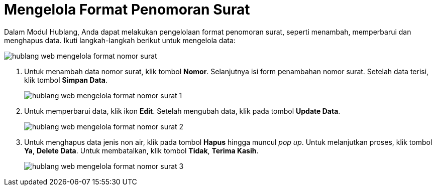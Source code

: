 = Mengelola Format Penomoran Surat

Dalam Modul Hublang, Anda dapat melakukan pengelolaan format penomoran surat, seperti menambah, memperbarui dan menghapus data. Ikuti langkah-langkah berikut untuk mengelola data: 

image::../images-hublang-web/hublang-web-mengelola-format-nomor-surat.png[align="center"]

1. Untuk menambah data nomor surat, klik tombol *Nomor*. Selanjutnya isi form penambahan nomor surat. Setelah data terisi, klik tombol *Simpan Data*.
+
image::../images-hublang-web/hublang-web-mengelola-format-nomor-surat-1.png[align="center"]

2. Untuk memperbarui data, klik ikon *Edit*. Setelah mengubah data, klik pada tombol *Update Data*.
+
image::../images-hublang-web/hublang-web-mengelola-format-nomor-surat-2.png[align="center"]

3. Untuk menghapus data jenis non air, klik pada tombol *Hapus* hingga muncul _pop up_. Untuk melanjutkan proses, klik tombol *Ya*, *Delete Data*. Untuk membatalkan, klik tombol *Tidak*, *Terima Kasih*.
+
image::../images-hublang-web/hublang-web-mengelola-format-nomor-surat-3.png[align="center"]